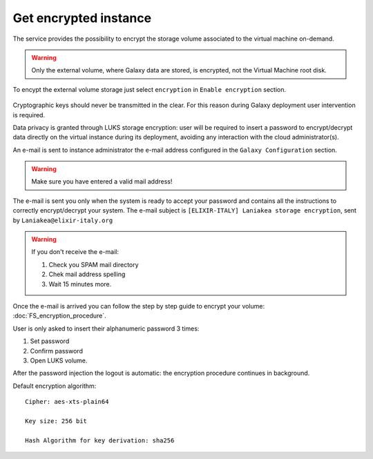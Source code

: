 Get encrypted instance
======================

The service provides the possibility to encrypt the storage volume associated to the virtual machine on-demand.

.. Warning::

   Only the external volume, where Galaxy data are stored, is encrypted, not the Virtual Machine root disk.

To encypt the external volume storage just select ``encryption`` in ``Enable encryption`` section. 
 
.. figure:: _static/qs_encryption/qs_encryption.png 
   :scale: 35 %
   :align: center
   :alt: Galaxy encryption

Cryptographic keys should never be transmitted in the clear. For this reason during Galaxy deployment user intervention is required.

Data privacy is granted through LUKS storage encryption: user will be required to insert a password to encrypt/decrypt data directly on the virtual instance during its deployment, avoiding any
interaction with the cloud administrator(s).

An e-mail is sent to instance administrator the e-mail address configured in the ``Galaxy Configuration`` section.

.. figure:: _static/qs_encryption/qs_encryption_setMail.png 
   :scale: 35 %
   :align: center
   :alt: Galaxy encryption mail configuration section

.. Warning::

   Make sure you have entered a valid mail address!

The e-mail is sent you only when the system is ready to accept your password and contains all the instructions to correctly encrypt/decrypt your system. The e-mail subject is ``[ELIXIR-ITALY] Laniakea storage encryption``, sent by ``Laniakea@elixir-italy.org``

.. Warning::

   If you don't receive the e-mail:

   #. Check you SPAM mail directory

   #. Chek mail address spelling

   #. Wait 15 minutes more.

.. figure:: _static/encryption/FS_ecrypt_proc_01.png 
   :scale: 70 %
   :align: center
   :alt: Galaxy encryption mail

Once the e-mail is arrived you can follow the step by step guide to encrypt your volume: :doc:`FS_encryption_procedure`.

User is only asked to insert their alphanumeric password 3 times:

#. Set password

#. Confirm password

#. Open LUKS volume.

After the password injection the logout is automatic: the encryption procedure continues in background.

Default encryption algorithm:

::

  Cipher: aes-xts-plain64

  Key size: 256 bit

  Hash Algorithm for key derivation: sha256

.. seealso::

   For a detailed description of all Web UI options see section: :doc:`feat_options`.
